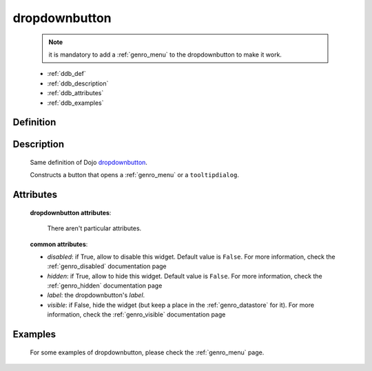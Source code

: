 .. _genro_dropdownbutton:

==============
dropdownbutton
==============

    .. note:: it is mandatory to add a :ref:`genro_menu` to the dropdownbutton to make it work.
    
    * :ref:`ddb_def`
    * :ref:`ddb_description`
    * :ref:`ddb_attributes`
    * :ref:`ddb_examples`

.. _ddb_def:

Definition
==========

    .. automethod:: gnr.web.gnrwebstruct.GnrDomSrc_dojo_11.dropdownbutton
    
.. _ddb_description:

Description
===========

    Same definition of Dojo dropdownbutton_.
    
    .. _dropdownbutton: http://docs.dojocampus.org/dijit/form/DropDownButton
    
    Constructs a button that opens a :ref:`genro_menu` or a ``tooltipdialog``.
    
.. _ddb_attributes:

Attributes
==========
    
    **dropdownbutton attributes**:
    
        There aren't particular attributes.
    
    **common attributes**:
    
    * *disabled*: if True, allow to disable this widget. Default value is ``False``. For more information, check the :ref:`genro_disabled` documentation page
    * *hidden*: if True, allow to hide this widget. Default value is ``False``. For more information, check the :ref:`genro_hidden` documentation page
    * *label*: the dropdownbutton's *label*.
    * *visible*: if False, hide the widget (but keep a place in the :ref:`genro_datastore` for it). For more information, check the :ref:`genro_visible` documentation page

.. _ddb_examples:

Examples
========

    For some examples of dropdownbutton, please check the :ref:`genro_menu` page.